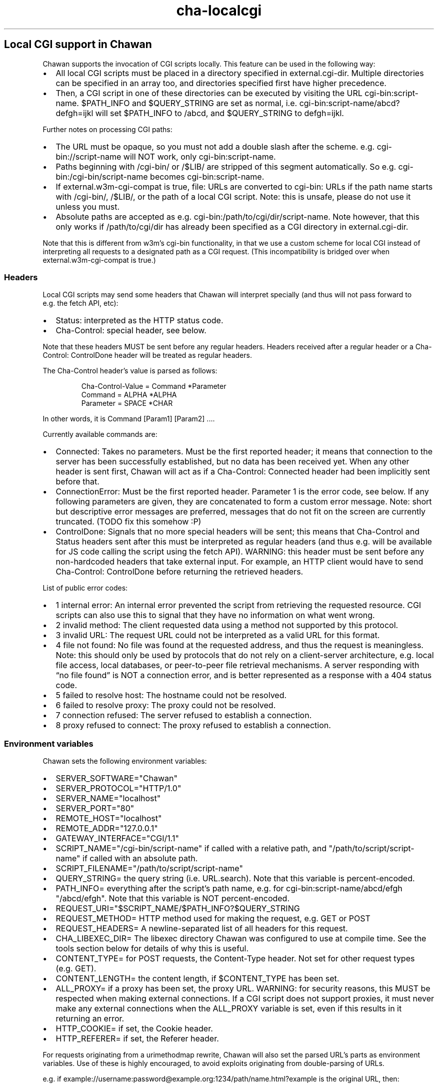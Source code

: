 .\" Automatically generated by Pandoc 3.2
.\"
.TH "cha\-localcgi" "5" "" "" "Local CGI support in Chawan"
.SH Local CGI support in Chawan
Chawan supports the invocation of CGI scripts locally.
This feature can be used in the following way:
.IP \[bu] 2
All local CGI scripts must be placed in a directory specified in
\f[CR]external.cgi\-dir\f[R].
Multiple directories can be specified in an array too, and directories
specified first have higher precedence.
.IP \[bu] 2
Then, a CGI script in one of these directories can be executed by
visiting the URL \f[CR]cgi\-bin:script\-name\f[R].
$PATH_INFO and $QUERY_STRING are set as normal,
i.e.\ \f[CR]cgi\-bin:script\-name/abcd?defgh=ijkl\f[R] will set
$PATH_INFO to \f[CR]/abcd\f[R], and $QUERY_STRING to
\f[CR]defgh=ijkl\f[R].
.PP
Further notes on processing CGI paths:
.IP \[bu] 2
The URL must be opaque, so you must not add a double slash after the
scheme.
e.g.\ \f[CR]cgi\-bin://script\-name\f[R] will NOT work, only
\f[CR]cgi\-bin:script\-name\f[R].
.IP \[bu] 2
Paths beginning with \f[CR]/cgi\-bin/\f[R] or \f[CR]/$LIB/\f[R] are
stripped of this segment automatically.
So e.g.\ \f[CR]cgi\-bin:/cgi\-bin/script\-name\f[R] becomes
\f[CR]cgi\-bin:script\-name\f[R].
.IP \[bu] 2
If \f[CR]external.w3m\-cgi\-compat\f[R] is true, file: URLs are
converted to cgi\-bin: URLs if the path name starts with
\f[CR]/cgi\-bin/\f[R], \f[CR]/$LIB/\f[R], or the path of a local CGI
script.
Note: this is unsafe, please do not use it unless you must.
.IP \[bu] 2
Absolute paths are accepted as
e.g.\ \f[CR]cgi\-bin:/path/to/cgi/dir/script\-name\f[R].
Note however, that this only works if \f[CR]/path/to/cgi/dir\f[R] has
already been specified as a CGI directory in
\f[CR]external.cgi\-dir\f[R].
.PP
Note that this is different from w3m\[cq]s cgi\-bin functionality, in
that we use a custom scheme for local CGI instead of interpreting all
requests to a designated path as a CGI request.
(This incompatibility is bridged over when
\f[CR]external.w3m\-cgi\-compat\f[R] is true.)
.SS Headers
Local CGI scripts may send some headers that Chawan will interpret
specially (and thus will not pass forward to e.g.\ the fetch API, etc):
.IP \[bu] 2
\f[CR]Status\f[R]: interpreted as the HTTP status code.
.IP \[bu] 2
\f[CR]Cha\-Control\f[R]: special header, see below.
.PP
Note that these headers MUST be sent before any regular headers.
Headers received after a regular header or a
\f[CR]Cha\-Control: ControlDone\f[R] header will be treated as regular
headers.
.PP
The \f[CR]Cha\-Control\f[R] header\[cq]s value is parsed as follows:
.IP
.EX
Cha\-Control\-Value = Command *Parameter
Command = ALPHA *ALPHA
Parameter = SPACE *CHAR
.EE
.PP
In other words, it is \f[CR]Command [Param1] [Param2] ...\f[R].
.PP
Currently available commands are:
.IP \[bu] 2
\f[CR]Connected\f[R]: Takes no parameters.
Must be the first reported header; it means that connection to the
server has been successfully established, but no data has been received
yet.
When any other header is sent first, Chawan will act as if a
\f[CR]Cha\-Control: Connected\f[R] header had been implicitly sent
before that.
.IP \[bu] 2
\f[CR]ConnectionError\f[R]: Must be the first reported header.
Parameter 1 is the error code, see below.
If any following parameters are given, they are concatenated to form a
custom error message.
Note: short but descriptive error messages are preferred, messages that
do not fit on the screen are currently truncated.
(TODO fix this somehow :P)
.IP \[bu] 2
\f[CR]ControlDone\f[R]: Signals that no more special headers will be
sent; this means that \f[CR]Cha\-Control\f[R] and \f[CR]Status\f[R]
headers sent after this must be interpreted as regular headers (and thus
e.g.\ will be available for JS code calling the script using the fetch
API).
WARNING: this header must be sent before any non\-hardcoded headers that
take external input.
For example, an HTTP client would have to send
\f[CR]Cha\-Control: ControlDone\f[R] before returning the retrieved
headers.
.PP
List of public error codes:
.IP \[bu] 2
\f[CR]1 internal error\f[R]: An internal error prevented the script from
retrieving the requested resource.
CGI scripts can also use this to signal that they have no information on
what went wrong.
.IP \[bu] 2
\f[CR]2 invalid method\f[R]: The client requested data using a method
not supported by this protocol.
.IP \[bu] 2
\f[CR]3 invalid URL\f[R]: The request URL could not be interpreted as a
valid URL for this format.
.IP \[bu] 2
\f[CR]4 file not found\f[R]: No file was found at the requested address,
and thus the request is meaningless.
Note: this should only be used by protocols that do not rely on a
client\-server architecture, e.g.\ local file access, local databases,
or peer\-to\-peer file retrieval mechanisms.
A server responding with \[lq]no file found\[rq] is NOT a connection
error, and is better represented as a response with a 404 status code.
.IP \[bu] 2
\f[CR]5 failed to resolve host\f[R]: The hostname could not be resolved.
.IP \[bu] 2
\f[CR]6 failed to resolve proxy\f[R]: The proxy could not be resolved.
.IP \[bu] 2
\f[CR]7 connection refused\f[R]: The server refused to establish a
connection.
.IP \[bu] 2
\f[CR]8 proxy refused to connect\f[R]: The proxy refused to establish a
connection.
.SS Environment variables
Chawan sets the following environment variables:
.IP \[bu] 2
\f[CR]SERVER_SOFTWARE=\[dq]Chawan\[dq]\f[R]
.IP \[bu] 2
\f[CR]SERVER_PROTOCOL=\[dq]HTTP/1.0\[dq]\f[R]
.IP \[bu] 2
\f[CR]SERVER_NAME=\[dq]localhost\[dq]\f[R]
.IP \[bu] 2
\f[CR]SERVER_PORT=\[dq]80\[dq]\f[R]
.IP \[bu] 2
\f[CR]REMOTE_HOST=\[dq]localhost\[dq]\f[R]
.IP \[bu] 2
\f[CR]REMOTE_ADDR=\[dq]127.0.0.1\[dq]\f[R]
.IP \[bu] 2
\f[CR]GATEWAY_INTERFACE=\[dq]CGI/1.1\[dq]\f[R]
.IP \[bu] 2
\f[CR]SCRIPT_NAME=\[dq]/cgi\-bin/script\-name\[dq]\f[R] if called with a
relative path, and \f[CR]\[dq]/path/to/script/script\-name\[dq]\f[R] if
called with an absolute path.
.IP \[bu] 2
\f[CR]SCRIPT_FILENAME=\[dq]/path/to/script/script\-name\[dq]\f[R]
.IP \[bu] 2
\f[CR]QUERY_STRING=\f[R] the query string (i.e.\ \f[CR]URL.search\f[R]).
Note that this variable is percent\-encoded.
.IP \[bu] 2
\f[CR]PATH_INFO=\f[R] everything after the script\[cq]s path name,
e.g.\ for \f[CR]cgi\-bin:script\-name/abcd/efgh\f[R]
\f[CR]\[dq]/abcd/efgh\[dq]\f[R].
Note that this variable is NOT percent\-encoded.
.IP \[bu] 2
\f[CR]REQUEST_URI=\[dq]$SCRIPT_NAME/$PATH_INFO?$QUERY_STRING\f[R]
.IP \[bu] 2
\f[CR]REQUEST_METHOD=\f[R] HTTP method used for making the request,
e.g.\ GET or POST
.IP \[bu] 2
\f[CR]REQUEST_HEADERS=\f[R] A newline\-separated list of all headers for
this request.
.IP \[bu] 2
\f[CR]CHA_LIBEXEC_DIR=\f[R] The libexec directory Chawan was configured
to use at compile time.
See the tools section below for details of why this is useful.
.IP \[bu] 2
\f[CR]CONTENT_TYPE=\f[R] for POST requests, the Content\-Type header.
Not set for other request types (e.g.\ GET).
.IP \[bu] 2
\f[CR]CONTENT_LENGTH=\f[R] the content length, if $CONTENT_TYPE has been
set.
.IP \[bu] 2
\f[CR]ALL_PROXY=\f[R] if a proxy has been set, the proxy URL.
WARNING: for security reasons, this MUST be respected when making
external connections.
If a CGI script does not support proxies, it must never make any
external connections when the \f[CR]ALL_PROXY\f[R] variable is set, even
if this results in it returning an error.
.IP \[bu] 2
\f[CR]HTTP_COOKIE=\f[R] if set, the Cookie header.
.IP \[bu] 2
\f[CR]HTTP_REFERER=\f[R] if set, the Referer header.
.PP
For requests originating from a urimethodmap rewrite, Chawan will also
set the parsed URL\[cq]s parts as environment variables.
Use of these is highly encouraged, to avoid exploits originating from
double\-parsing of URLs.
.PP
e.g.\ if
example://username:password\[at]example.org:1234/path/name.html?example
is the original URL, then:
.IP \[bu] 2
\f[CR]MAPPED_URI_SCHEME=\f[R] the scheme of the original URL, in this
case \f[CR]example\f[R].
.IP \[bu] 2
\f[CR]MAPPED_URI_USERNAME=\f[R] the username part, in this case
\f[CR]username\f[R].
If no username was specified, the variable is set to the empty string.
.IP \[bu] 2
\f[CR]MAPPED_URI_PASSWORD=\f[R] the password part, in this case
\f[CR]password\f[R].
If no password was specified, the variable is set to the empty string.
.IP \[bu] 2
\f[CR]MAPPED_URI_HOST=\f[R] the host part, in this case
\f[CR]host.org\f[R] If no host was specified, the variable is set to the
empty string.
(An example of a URL with no host: \f[CR]about:blank\f[R], here
\f[CR]blank\f[R] is the path name.)
.IP \[bu] 2
\f[CR]MAPPED_URI_PORT=\f[R] the port, in this case \f[CR]1234\f[R].
If no port was specified, the variable is set to the empty string.
(In this case, the CGI script is expected to use the default port for
the scheme, if any.)
.IP \[bu] 2
\f[CR]MAPPED_URI_PATH=\f[R] the path name, in this case
\f[CR]/path/name.html?example\f[R].
If no path was specified, the variable is set to the empty string.
Note: the path name is percent\-encoded.
.IP \[bu] 2
\f[CR]MAPPED_URI_QUERY=\f[R] the query string, in this case
\f[CR]example\f[R].
Note that, unlike in JavaScript, no question mark is prepended to the
string.
The query string is percent\-encoded as well.
.PP
Note: the fragment part is omitted intentionally.
.SS Request body
If the request body is not empty, it is streamed into the program
through the standard input.
.PP
Note that this may be both an application/x\-www\-form\-urlencoded or a
multipart/form\-data request; \f[CR]CONTENT_TYPE\f[R] stores information
about the request type, and in case of a multipart request, the boundary
as well.
.SS Tools
Chawan provides certain helper binaries that may be useful for CGI
scripts.
These can be portably accessed by executing
\f[CR]\[dq]$CHA_LIBEXEC_DIR\[dq]/[program name]\f[R].
.PP
Currently, the following tools are available:
.IP \[bu] 2
\f[CR]urldec\f[R]: percent\-decode strings passed on standard input.
.IP \[bu] 2
\f[CR]urlenc\f[R]: percent\-encode strings passed on standard input,
taking a percent\-encode set as the first parameter.
.SS Troubleshooting
Note that standard error is redirected to the browser console (by
default, M\-cM\-c).
This makes it easy to debug a misbehaving CGI script, but may also slow
down the browser in case of excessive logging.
If this is not the desired behavior, we recommend wrapping your script
into a shell script that redirects stderr to /dev/null.
.SS My script is returning a \[lq]no local\-CGI directory configured\[rq] error message.
Currently, the default setting includes a cgi\-bin directory at
\f[CR]$(which cha)/../libexec/chawan/cgi\-bin\f[R], which usually looks
something like \f[CR]/usr/local/libexec/chawan/cgi\-bin\f[R].
You only get the above message if you intentionally set the cgi\-dir
setting to an empty array.
(This will likely break everything else too, so do not.)
.PP
To change the default local\-CGI directory, use the
\f[CR]external.cgi\-dir\f[R] option.
.PP
e.g.\ you could add this to your config.toml:
.IP
.EX
\f[B][external]\f[R]
cgi\-dir = [\[dq]\[ti]/cgi\-bin\[dq], \[dq]${%CHA_LIBEXEC_DIR}/cgi\-bin\[dq]]
.EE
.PP
and then put your script in \f[CR]$HOME/cgi\-bin\f[R].
Note the second element in the array; if you don\[cq]t add it, the
default CGI scripts (including http, https, etc\&...)
will not work.
.SS My script is returning a \[lq]Failed to execute script\[rq] error message.
This means the \f[CR]execl\f[R] call to the script failed.
Make sure that your CGI script\[cq]s executable bit is set, i.e.\ run
\f[CR]chmod +x /path/to/cgi/script\f[R].
.SS My script is returning an \[lq]invalid CGI path\[rq] error message.
Make sure that you did not include leading slashes.
Reminder: \f[CR]cgi\-bin://script\-name\f[R] does not work, use
\f[CR]cgi\-bin:script\-name\f[R].
.SS My script is returning a \[lq]CGI file not found\[rq] error message.
Double check that your CGI script is in the correct location.
Also, make sure that you are not accidentally calling the script with an
absolute path via \f[CR]cgi\-bin:/script\-name\f[R] (instead of the
correct \f[CR]cgi\-bin:script\-name\f[R]).
.PP
It is also possible that \f[CR]external.cgi\-dir\f[R] is not really set
to the directory your script is in.
Note that by default, this depends on the binary\[cq]s path, so e.g.\ if
your binary is in \f[CR]\[ti]/src/chawan/target/release/bin/cha\f[R],
but you put your CGI script to
\f[CR]/usr/local/libexec/chawan/cgi\-bin\f[R], then it will not work.
.SS My script is returning a \[lq]failed to set up CGI script\[rq] error message.
This means that either \f[CR]pipe\f[R] or \f[CR]fork\f[R] failed.
Something strange is going on with your system; we recommend exorcism.
(Maybe you are running out of memory?)
.SS See also
\f[B]cha\f[R](1)
